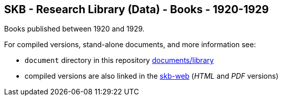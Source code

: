 //
// ============LICENSE_START=======================================================
// Copyright (C) 2018-2019 Sven van der Meer. All rights reserved.
// ================================================================================
// This file is licensed under the Creative Commons Attribution-ShareAlike 4.0 International Public License
// Full license text at https://creativecommons.org/licenses/by-sa/4.0/legalcode
// 
// SPDX-License-Identifier: CC-BY-SA-4.0
// ============LICENSE_END=========================================================
//
// @author Sven van der Meer (vdmeer.sven@mykolab.com)
//

== SKB - Research Library (Data) - Books - 1920-1929

Books published between 1920 and 1929.

For compiled versions, stand-alone documents, and more information see:

* `document` directory in this repository https://github.com/vdmeer/skb/tree/master/documents/library[documents/library]
* compiled versions are also linked in the link:https://vdmeer.github.io/skb/library.html[skb-web] (_HTML_ and _PDF_ versions)
